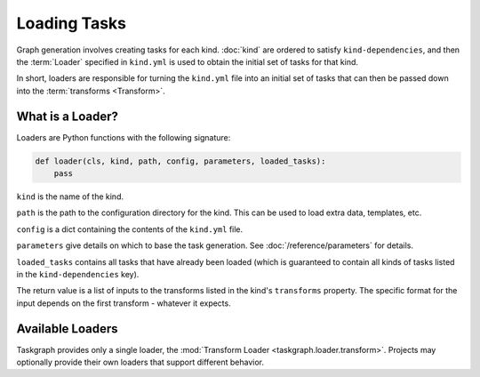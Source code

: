 Loading Tasks
=============

Graph generation involves creating tasks for each kind. :doc:`kind` are ordered
to satisfy ``kind-dependencies``, and then the :term:`Loader` specified in
``kind.yml`` is used to obtain the initial set of tasks for that kind.

In short, loaders are responsible for turning the ``kind.yml`` file into an
initial set of tasks that can then be passed down into the :term:`transforms
<Transform>`.

What is a Loader?
-----------------

Loaders are Python functions with the following signature:

.. code-block:: python

   def loader(cls, kind, path, config, parameters, loaded_tasks):
       pass

``kind`` is the name of the kind.

``path`` is the path to the configuration directory for the kind. This
can be used to load extra data, templates, etc.

``config`` is a dict containing the contents of the ``kind.yml`` file.

``parameters`` give details on which to base the task generation. See
:doc:`/reference/parameters` for details.

``loaded_tasks`` contains all tasks that have already been loaded (which is
guaranteed to contain all kinds of tasks listed in the ``kind-dependencies``
key).

The return value is a list of inputs to the transforms listed in the kind's
``transforms`` property. The specific format for the input depends on the first
transform - whatever it expects.

Available Loaders
-----------------

Taskgraph provides only a single loader, the :mod:`Transform Loader
<taskgraph.loader.transform>`. Projects may optionally provide their own loaders
that support different behavior.
